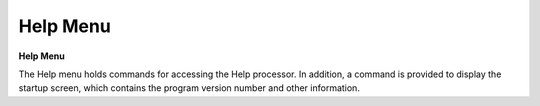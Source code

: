 .. _helpmenu: 

*********
Help Menu
*********

**Help Menu**

The Help menu holds commands for accessing the Help processor. In addition, a command is provided to display the startup screen, which contains the program version number and other information.